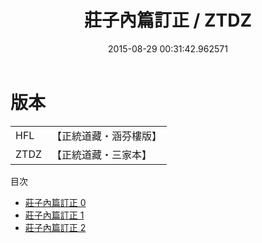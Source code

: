 #+TITLE: 莊子內篇訂正 / ZTDZ

#+DATE: 2015-08-29 00:31:42.962571
* 版本
 |       HFL|【正統道藏・涵芬樓版】|
 |      ZTDZ|【正統道藏・三家本】|
目次
 - [[file:KR5c0134_000.txt][莊子內篇訂正 0]]
 - [[file:KR5c0134_001.txt][莊子內篇訂正 1]]
 - [[file:KR5c0134_002.txt][莊子內篇訂正 2]]
